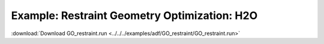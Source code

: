 .. _example GO_restraint:

Example: Restraint Geometry Optimization: H2O
============================================== 

:download:`Download GO_restraint.run <../../../examples/adf/GO_restraint/GO_restraint.run>` 

.. literalinclude :: ../../../examples/adf/GO_restraint/GO_restraint.run 
   :language: bash 
